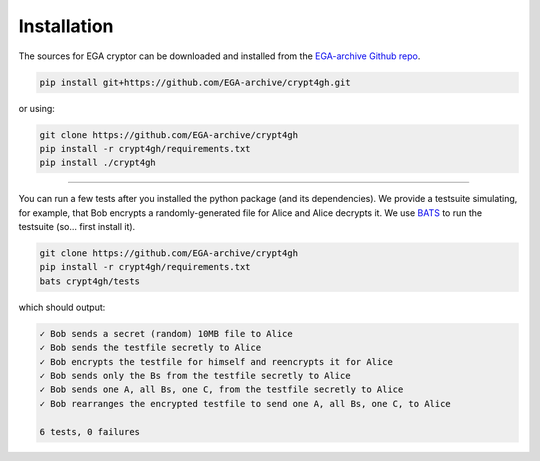 Installation
============

.. highlight:: shell

The sources for EGA cryptor can be downloaded and installed from the `EGA-archive Github repo`_.

.. code-block:: console

    pip install git+https://github.com/EGA-archive/crypt4gh.git

or using:

.. code-block:: console

    git clone https://github.com/EGA-archive/crypt4gh
    pip install -r crypt4gh/requirements.txt
    pip install ./crypt4gh


.. _EGA-archive Github repo: https://github.com/EGA-archive/crypt4gh


----

You can run a few tests after you installed the python package (and its dependencies).
We provide a testsuite simulating, for example, that Bob encrypts a randomly-generated file for Alice and Alice decrypts it.
We use `BATS <https://github.com/bats-core/bats-core>`_ to run the testsuite (so... first install it).

.. code-block:: console

    git clone https://github.com/EGA-archive/crypt4gh
    pip install -r crypt4gh/requirements.txt
    bats crypt4gh/tests

which should output:

.. code-block:: console

   ✓ Bob sends a secret (random) 10MB file to Alice
   ✓ Bob sends the testfile secretly to Alice
   ✓ Bob encrypts the testfile for himself and reencrypts it for Alice
   ✓ Bob sends only the Bs from the testfile secretly to Alice
   ✓ Bob sends one A, all Bs, one C, from the testfile secretly to Alice
   ✓ Bob rearranges the encrypted testfile to send one A, all Bs, one C, to Alice
   
   6 tests, 0 failures
